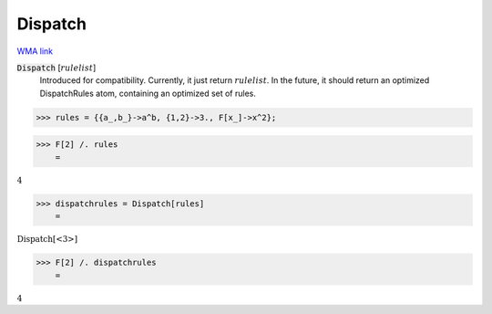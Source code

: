 Dispatch
========

`WMA link <https://reference.wolfram.com/language/ref/DispatchAtom.html>`_


:code:`Dispatch` [:math:`rulelist`]
    Introduced for compatibility. Currently, it just return :math:`rulelist`.           In the future, it should return an optimized DispatchRules atom,           containing an optimized set of rules.





>>> rules = {{a_,b_}->a^b, {1,2}->3., F[x_]->x^2};


>>> F[2] /. rules
    =

:math:`4`


>>> dispatchrules = Dispatch[rules]
    =

:math:`\text{Dispatch}\left[\text{<3>}\right]`


>>> F[2] /. dispatchrules
    =

:math:`4`



